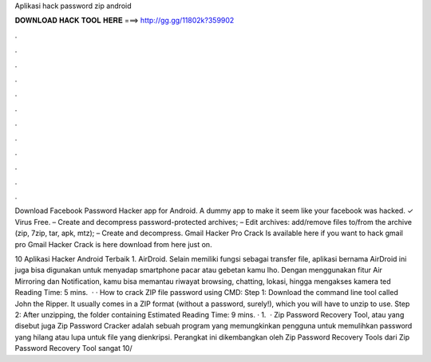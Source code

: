 Aplikasi hack password zip android



𝐃𝐎𝐖𝐍𝐋𝐎𝐀𝐃 𝐇𝐀𝐂𝐊 𝐓𝐎𝐎𝐋 𝐇𝐄𝐑𝐄 ===> http://gg.gg/11802k?359902



.



.



.



.



.



.



.



.



.



.



.



.

Download Facebook Password Hacker app for Android. A dummy app to make it seem like your facebook was hacked. ✓ Virus Free. – Create and decompress password-protected archives; – Edit archives: add/remove files to/from the archive (zip, 7zip, tar, apk, mtz); – Create and decompress. Gmail Hacker Pro Crack Is available here if you want to hack gmail pro Gmail Hacker Crack is here download from here just on.

10 Aplikasi Hacker Android Terbaik 1. AirDroid. Selain memiliki fungsi sebagai transfer file, aplikasi bernama AirDroid ini juga bisa digunakan untuk menyadap smartphone pacar atau gebetan kamu lho. Dengan menggunakan fitur Air Mirroring dan Notification, kamu bisa memantau riwayat browsing, chatting, lokasi, hingga mengakses kamera ted Reading Time: 5 mins.  · · How to crack ZIP file password using CMD: Step 1: Download the command line tool called John the Ripper. It usually comes in a ZIP format (without a password, surely!), which you will have to unzip to use. Step 2: After unzipping, the folder containing Estimated Reading Time: 9 mins. · 1.  · Zip Password Recovery Tool, atau yang disebut juga Zip Password Cracker adalah sebuah program yang memungkinkan pengguna untuk memulihkan password yang hilang atau lupa untuk file yang dienkripsi. Perangkat ini dikembangkan oleh Zip Password Recovery Tools dari  Zip Password Recovery Tool sangat 10/

